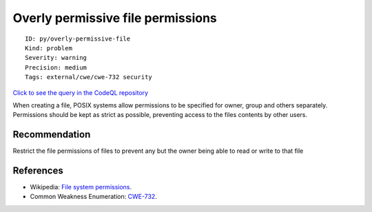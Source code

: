 Overly permissive file permissions
==================================

::

    ID: py/overly-permissive-file
    Kind: problem
    Severity: warning
    Precision: medium
    Tags: external/cwe/cwe-732 security

`Click to see the query in the CodeQL
repository <https://github.com/github/codeql/tree/main/python/ql/src/Security/CWE-732/WeakFilePermissions.ql>`__

When creating a file, POSIX systems allow permissions to be specified
for owner, group and others separately. Permissions should be kept as
strict as possible, preventing access to the files contents by other
users.

Recommendation
--------------

Restrict the file permissions of files to prevent any but the owner
being able to read or write to that file

References
----------

-  Wikipedia: `File system
   permissions <https://en.wikipedia.org/wiki/File_system_permissions>`__.
-  Common Weakness Enumeration:
   `CWE-732 <https://cwe.mitre.org/data/definitions/732.html>`__.
